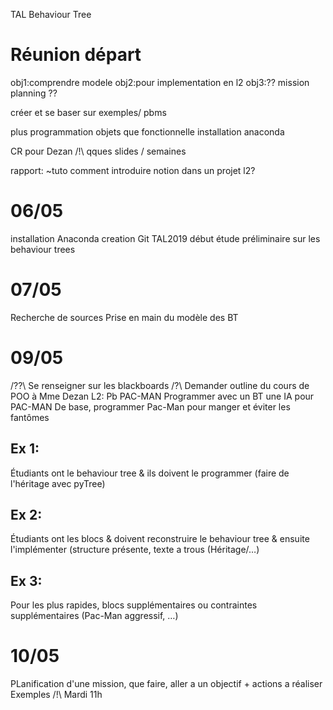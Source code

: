 TAL Behaviour Tree
* Réunion départ
obj1:comprendre modele
obj2:pour implementation en l2
obj3:?? mission planning ??

créer et se baser sur exemples/ pbms

plus programmation objets que fonctionnelle
installation anaconda

CR pour Dezan
/!\ qques slides / semaines

rapport: ~tuto comment introduire notion dans un projet l2?
* 06/05
installation Anaconda
creation Git TAL2019
début étude préliminaire sur les behaviour trees

* 07/05
Recherche de sources
Prise en main du modèle des BT

* 09/05
/??\ Se renseigner sur les blackboards
/?\ Demander outline du cours de POO à Mme Dezan
L2: Pb PAC-MAN
Programmer avec un BT une IA pour PAC-MAN
De base, programmer Pac-Man pour manger et éviter les fantômes
** Ex 1:
Étudiants ont le behaviour tree & ils doivent le programmer (faire de l'héritage avec pyTree)
** Ex 2:
Étudiants ont les blocs & doivent reconstruire le behaviour tree & ensuite l'implémenter (structure présente, texte a trous (Héritage/...)
** Ex 3:
Pour les plus rapides, blocs supplémentaires ou contraintes supplémentaires (Pac-Man aggressif, ...)
* 10/05
PLanification d'une mission, que faire, 
aller a un objectif + actions a réaliser 
Exemples /!\ Mardi 11h
